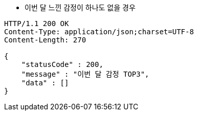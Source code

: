 * 이번 달 느낀 감정이 하나도 없을 경우

[source,http,options="nowrap"]
----
HTTP/1.1 200 OK
Content-Type: application/json;charset=UTF-8
Content-Length: 270

{
    "statusCode" : 200,
    "message" : "이번 달 감정 TOP3",
    "data" : []
}
----
